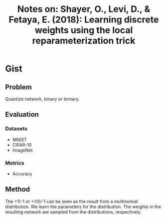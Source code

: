 #+TITLE: Notes on: Shayer, O., Levi, D., & Fetaya, E. (2018): Learning discrete weights using the local reparameterization trick

* Gist

** Problem

Quantize network, binary or ternary.

** Evaluation

*** Datasets

- MNIST
- CIFAR-10
- ImageNet

*** Metrics

- Accuracy

** Method

The +1/-1 or +1/0/-1 can be seen as the result from a multinomial distribution.
We learn the parameters for the distribution.  The weights in the resulting
network are sampled from the distributions, respectively.
